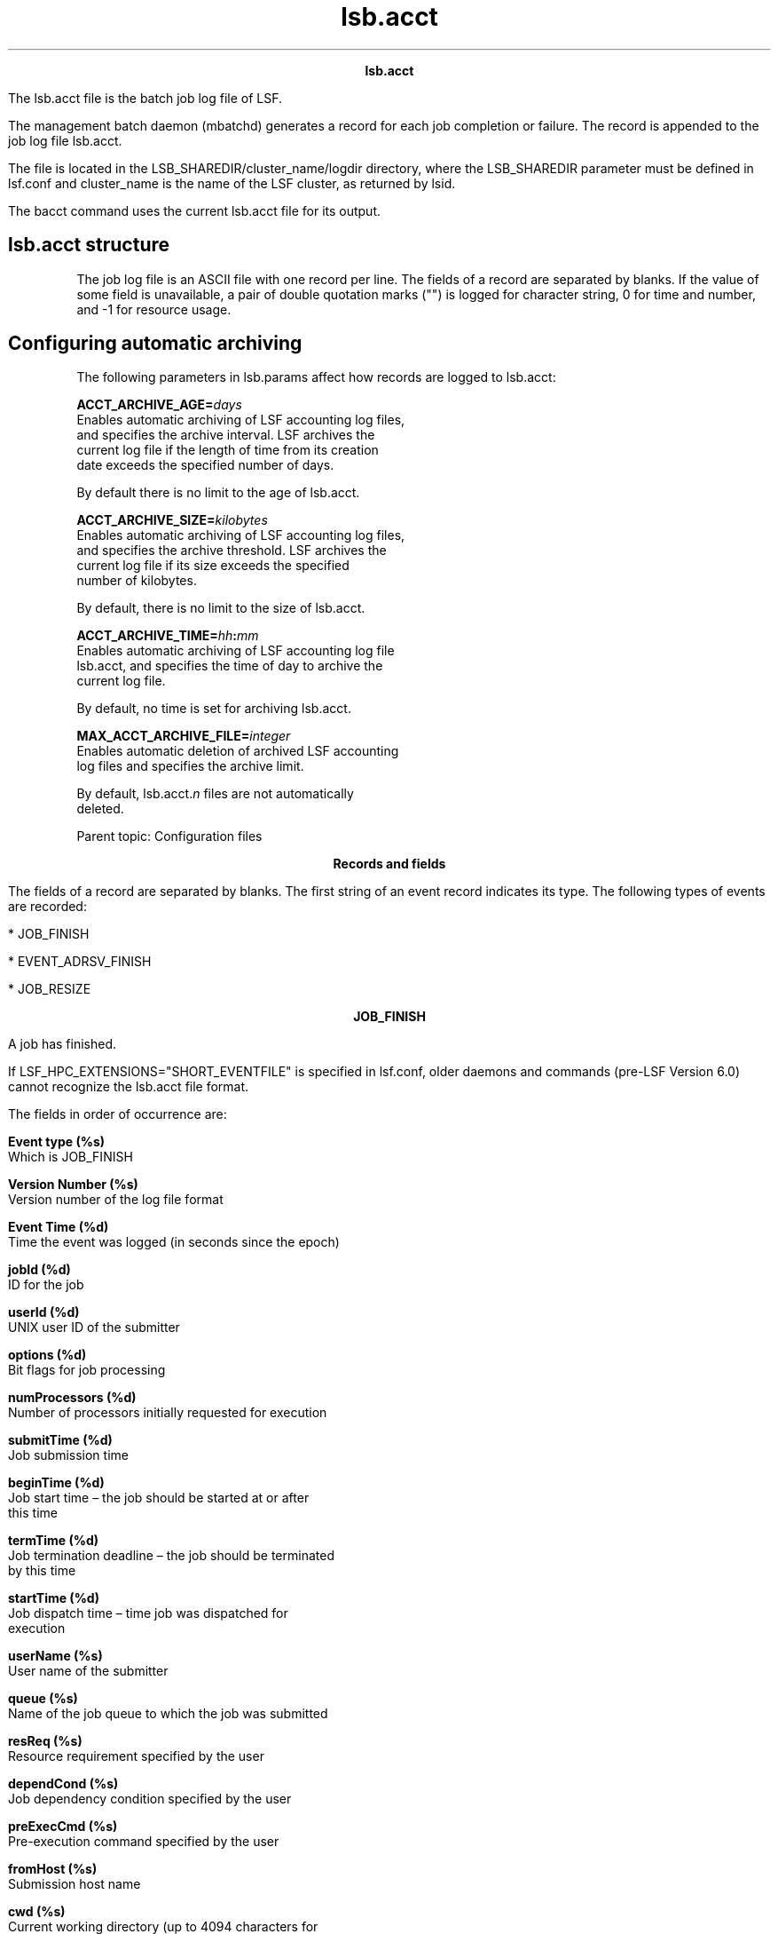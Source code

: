 
.ad l

.TH lsb.acct 5 "July 2021" "" ""
.ll 72

.ce 1000
\fBlsb.acct\fR
.ce 0

.sp 2
The lsb.acct file is the batch job log file of LSF.
.sp 2
The management batch daemon (mbatchd) generates a record for each
job completion or failure. The record is appended to the job log
file lsb.acct.
.sp 2
The file is located in the LSB_SHAREDIR/cluster_name/logdir
directory, where the LSB_SHAREDIR parameter must be defined in
lsf.conf and cluster_name is the name of the LSF cluster, as
returned by lsid.
.sp 2
The bacct command uses the current lsb.acct file for its output.
.SH lsb.acct structure

.sp 2
The job log file is an ASCII file with one record per line. The
fields of a record are separated by blanks. If the value of some
field is unavailable, a pair of double quotation marks ("") is
logged for character string, 0 for time and number, and -1 for
resource usage.
.SH Configuring automatic archiving

.sp 2
The following parameters in lsb.params affect how records are
logged to lsb.acct:
.sp 2
\fBACCT_ARCHIVE_AGE=\fIdays\fB\fR
.br
         Enables automatic archiving of LSF accounting log files,
         and specifies the archive interval. LSF archives the
         current log file if the length of time from its creation
         date exceeds the specified number of days.
.sp 2
         By default there is no limit to the age of lsb.acct.
.sp 2
\fBACCT_ARCHIVE_SIZE=\fIkilobytes\fB\fR
.br
         Enables automatic archiving of LSF accounting log files,
         and specifies the archive threshold. LSF archives the
         current log file if its size exceeds the specified
         number of kilobytes.
.sp 2
         By default, there is no limit to the size of lsb.acct.
.sp 2
\fBACCT_ARCHIVE_TIME=\fIhh\fB:\fImm\fB\fR
.br
         Enables automatic archiving of LSF accounting log file
         lsb.acct, and specifies the time of day to archive the
         current log file.
.sp 2
         By default, no time is set for archiving lsb.acct.
.sp 2
\fBMAX_ACCT_ARCHIVE_FILE=\fIinteger\fB\fR
.br
         Enables automatic deletion of archived LSF accounting
         log files and specifies the archive limit.
.sp 2
         By default, lsb.acct.\fIn\fR files are not automatically
         deleted.
.sp 2
Parent topic: Configuration files
.sp 2

.ce 1000
\fBRecords and fields\fR
.ce 0

.sp 2
The fields of a record are separated by blanks. The first string
of an event record indicates its type. The following types of
events are recorded:
.sp 2
*  JOB_FINISH
.sp 2
*  EVENT_ADRSV_FINISH
.sp 2
*  JOB_RESIZE
.sp 2

.ce 1000
\fBJOB_FINISH\fR
.ce 0

.sp 2
A job has finished.
.sp 2
If LSF_HPC_EXTENSIONS="SHORT_EVENTFILE" is specified in lsf.conf,
older daemons and commands (pre-LSF Version 6.0) cannot recognize
the lsb.acct file format.
.sp 2
The fields in order of occurrence are:
.sp 2
\fBEvent type (%s)\fR
.br
         Which is JOB_FINISH
.sp 2
\fBVersion Number (%s)\fR
.br
         Version number of the log file format
.sp 2
\fBEvent Time (%d)\fR
.br
         Time the event was logged (in seconds since the epoch)
.sp 2
\fBjobId (%d)\fR
.br
         ID for the job
.sp 2
\fBuserId (%d)\fR
.br
         UNIX user ID of the submitter
.sp 2
\fBoptions (%d)\fR
.br
         Bit flags for job processing
.sp 2
\fBnumProcessors (%d)\fR
.br
         Number of processors initially requested for execution
.sp 2
\fBsubmitTime (%d)\fR
.br
         Job submission time
.sp 2
\fBbeginTime (%d)\fR
.br
         Job start time – the job should be started at or after
         this time
.sp 2
\fBtermTime (%d)\fR
.br
         Job termination deadline – the job should be terminated
         by this time
.sp 2
\fBstartTime (%d)\fR
.br
         Job dispatch time – time job was dispatched for
         execution
.sp 2
\fBuserName (%s) \fR
.br
         User name of the submitter
.sp 2
\fBqueue (%s)\fR
.br
         Name of the job queue to which the job was submitted
.sp 2
\fBresReq (%s)\fR
.br
         Resource requirement specified by the user
.sp 2
\fBdependCond (%s)\fR
.br
         Job dependency condition specified by the user
.sp 2
\fBpreExecCmd (%s)\fR
.br
         Pre-execution command specified by the user
.sp 2
\fBfromHost (%s)\fR
.br
         Submission host name
.sp 2
\fBcwd (%s)\fR
.br
         Current working directory (up to 4094 characters for
         UNIX or 512 characters for Windows), or the current
         working directory specified by bsub -cwd if that command
         was used.
.sp 2
\fBinFile (%s)\fR
.br
         Input file name (up to 4094 characters for UNIX or 512
         characters for Windows)
.sp 2
\fBoutFile (%s)\fR
.br
         output file name (up to 4094 characters for UNIX or 512
         characters for Windows)
.sp 2
\fBerrFile (%s)\fR
.br
         Error output file name (up to 4094 characters for UNIX
         or 512 characters for Windows)
.sp 2
\fBjobFile (%s)\fR
.br
         Job script file name
.sp 2
\fBnumAskedHosts (%d)\fR
.br
         Number of host names to which job dispatching will be
         limited
.sp 2
\fBaskedHosts (%s)\fR
.br
         List of host names to which job dispatching will be
         limited (%s for each); nothing is logged to the record
         for this value if the last field value is 0. If there is
         more than one host name, then each additional host name
         will be returned in its own field
.sp 2
\fBnumExHosts (%d)\fR
.br
         Number of processors used for execution
.sp 2
         If LSF_HPC_EXTENSIONS="SHORT_EVENTFILE" is specified in
         lsf.conf, the value of this field is the number of hosts
         listed in the execHosts field.
.sp 2
         Logged value reflects the allocation at job finish time.
.sp 2
\fBexecHosts (%s)\fR
.br
         List of execution host names (%s for each); nothing is
         logged to the record for this value if the last field
         value is 0.
.sp 2
         If LSF_HPC_EXTENSIONS="SHORT_EVENTFILE" is specified in
         lsf.conf, the value of this field is logged in a
         shortened format.
.sp 2
         The logged value reflects the allocation at job finish
         time.
.sp 2
\fBjStatus (%d)\fR
.br
         Job status. The number 32 represents EXIT, 64 represents
         DONE
.sp 2
\fBhostFactor (%f)\fR
.br
         CPU factor of the first execution host.
.sp 2
\fBjobName (%s)\fR
.br
         Job name (up to 4094 characters).
.sp 2
\fBcommand (%s)\fR
.br
         Complete batch job command specified by the user (up to
         4094 characters for UNIX or 512 characters for Windows).
.sp 2
\fBlsfRusage\fR
.br
         The following fields contain resource usage information
         for the job (see getrusage(2)). If the value of some
         field is unavailable (due to job exit or the difference
         among the operating systems), -1 will be logged. Times
         are measured in seconds, and sizes are measured in KB.
.sp 2
         \fBru_utime (%f)\fR
.br
                  User time used
.sp 2
         \fBru_stime (%f)\fR
.br
                  System time used
.sp 2
         \fBru_maxrss (%f)\fR
.br
                  Maximum shared text size
.sp 2
         \fBru_ixrss (%f)\fR
.br
                  Integral of the shared text size over time (in
                  KB seconds)
.sp 2
         \fBru_ismrss (%f)\fR
.br
                  Integral of the shared memory size over time
                  (valid only on Ultrix)
.sp 2
         \fBru_idrss (%f)\fR
.br
                  Integral of the unshared data size over time
.sp 2
         \fBru_isrss (%f)\fR
.br
                  Integral of the unshared stack size over time
.sp 2
         \fBru_minflt (%f)\fR
.br
                  Number of page reclaims
.sp 2
         \fBru_majflt (%f)\fR
.br
                  Number of page faults
.sp 2
         \fBru_nswap (%f)\fR
.br
                  Number of times the process was swapped out
.sp 2
         \fBru_inblock (%f)\fR
.br
                  Number of block input operations
.sp 2
         \fBru_oublock (%f)\fR
.br
                  Number of block output operations
.sp 2
         \fBru_ioch (%f)\fR
.br
                  Number of characters read and written (valid
                  only on HP-UX)
.sp 2
         \fBru_msgsnd (%f)\fR
.br
                  Number of System V IPC messages sent
.sp 2
         \fBru_msgrcv (%f)\fR
.br
                  Number of messages received
.sp 2
         \fBru_nsignals (%f)\fR
.br
                  Number of signals received
.sp 2
         \fBru_nvcsw (%f)\fR
.br
                  Number of voluntary context switches
.sp 2
         \fBru_nivcsw (%f)\fR
.br
                  Number of involuntary context switches
.sp 2
         \fBru_exutime (%f)\fR
.br
                  Exact user time used (valid only on ConvexOS)
.sp 2
\fBmailUser (%s)\fR
.br
         Name of the user to whom job related mail was sent
.sp 2
\fBprojectName (%s)\fR
.br
         LSF project name (up to 59 characters)
.sp 2
\fBexitStatus (%d)\fR
.br
         UNIX exit status of the job
.sp 2
\fBmaxNumProcessors (%d)\fR
.br
         Maximum number of processors specified for the job
.sp 2
\fBloginShell (%s)\fR
.br
         Login shell used for the job
.sp 2
\fBtimeEvent (%s)\fR
.br
         Time event string for the job - IBM Spectrum LSF Process
         Manager only
.sp 2
\fBidx (%d)\fR
.br
         Job array index
.sp 2
\fBmaxRMem (%d)\fR
.br
         Maximum resident memory usage in KB of all processes in
         the job
.sp 2
\fBmaxRSwap (%d)\fR
.br
         Maximum virtual memory usage in KB of all processes in
         the job
.sp 2
\fBinFileSpool (%s)\fR
.br
         Spool input file (up to 4094 characters for UNIX or 512
         characters for Windows)
.sp 2
\fBcommandSpool (%s)\fR
.br
         Spool command file (up to 4094 characters for UNIX or
         512 characters for Windows)
.sp 2
\fBrsvId %s\fR
.br
         Advance reservation ID for a user group name less than
         120 characters long; for example, "\fRuser2#0\fR"
.sp 2
         If the advance reservation user group name is longer
         than 120 characters, the rsvId field output appears
         last.
.sp 2
\fBsla (%s)\fR
.br
         SLA service class name under which the job runs
.sp 2
\fBexceptMask (%d)\fR
.br
         Job exception handling
.sp 2
         Values:
.sp 2
         *  \fRJ_EXCEPT_OVERRUN 0x02\fR
.sp 2
         *  \fRJ_EXCEPT_UNDERUN 0x04\fR
.sp 2
         *  \fRJ_EXCEPT_IDLE 0x80\fR
.sp 2
\fBadditionalInfo (%s)\fR
.br
         Placement information of HPC jobs
.sp 2
\fBexitInfo (%d)\fR
.br
         Job termination reason, mapped to corresponding
         termination keyword displayed by bacct.
.sp 2
\fBwarningAction (%s)\fR
.br
         Job warning action
.sp 2
\fBwarningTimePeriod (%d)\fR
.br
         Job warning time period in seconds
.sp 2
\fBchargedSAAP (%s)\fR
.br
         SAAP charged to a job
.sp 2
\fBlicenseProject (%s)\fR
.br
         IBM Spectrum LSF License Scheduler project name
.sp 2
\fBapp (%s)\fR
.br
         Application profile name
.sp 2
\fBpostExecCmd (%s)\fR
.br
         Post-execution command to run on the execution host
         after the job finishes
.sp 2
\fBruntimeEstimation (%d)\fR
.br
         Estimated run time for the job, calculated as the CPU
         factor of the submission host multiplied by the runtime
         estimate (in seconds).
.sp 2
\fBjobGroupName (%s)\fR
.br
         Job group name
.sp 2
\fBrequeueEvalues (%s)\fR
.br
         Requeue exit value
.sp 2
\fBoptions2 (%d)\fR
.br
         Bit flags for job processing
.sp 2
\fBresizeNotifyCmd (%s)\fR
.br
         Resize notification command to be invoked on the first
         execution host upon a resize request.
.sp 2
\fBlastResizeTime (%d)\fR
.br
         Last resize time. The latest wall clock time when a job
         allocation is changed.
.sp 2
\fBrsvId %s\fR
.br
         Advance reservation ID for a user group name more than
         120 characters long.
.sp 2
         If the advance reservation user group name is longer
         than 120 characters, the rsvId field output appears
         last.
.sp 2
\fBjobDescription (%s)\fR
.br
         Job description (up to 4094 characters).
.sp 2
\fBsubmitEXT\fR
.br
         Submission extension field, reserved for internal use.
.sp 2
         \fBNum (%d)\fR
.br
                  Number of elements (key-value pairs) in the
                  structure.
.sp 2
         \fBkey (%s)\fR
.br
                  Reserved for internal use.
.sp 2
         \fBvalue (%s)\fR
.br
                  Reserved for internal use.
.sp 2
\fBnumHostRusage (%d)\fR
.br
         The number of host-based resource usage entries
         (\fIhostRusage\fR) that follow. Enabled by default.
.sp 2
\fBhostRusage\fR
.br
         The following fields contain host-based resource usage
         information for the job. To disable reporting of
         \fIhostRusage\fR set
         \fBLSF_HPC_EXTENSIONS=NO_HOST_RUSAGE\fR in lsf.conf.
.sp 2
         \fBhostname (%s)\fR
.br
                  Name of the host.
.sp 2
         \fBmem (%d)\fR
.br
                  Total resident memory usage of all processes in
                  the job running on this host.
.sp 2
         \fBswap (%d)\fR
.br
                  The total virtual memory usage of all processes
                  in the job running on this host.
.sp 2
         \fButime (%d)\fR
.br
                  User time used on this host.
.sp 2
         \fBstime (%d)\fR
.br
                  System time used on this host.
.sp 2
\fBoptions3 (%d)\fR
.br
         Bit flags for job processing
.sp 2
\fBrunLimit (%d)\fR
.br
         Job submission runtime limit
.sp 2
\fBavgMem (%d)\fR
.br
         Job average memory usage
.sp 2
\fBeffectiveResReq (%s)\fR
.br
         The runtime resource requirements used for the job.
.sp 2
\fBsrcCluster (%s)\fR
.br
         The name of the submission cluster
.sp 2
\fBsrcJobId (%d)\fR
.br
         The submission cluster job ID
.sp 2
\fBdstCluster (%s)\fR
.br
         The name of the execution cluster
.sp 2
\fBdstJobId (%d)\fR
.br
         The execution cluster job ID
.sp 2
\fBforwardTime (%d)\fR
.br
         The job forward time.
.sp 2
\fBflow_id (%d)\fR
.br
         Internal usage.
.sp 2
\fBacJobWaitTime (%d)\fR
.br
         Reserved for internal use.
.sp 2
\fBtotalProvisionTime (%d)\fR
.br
         Reserved for internal use.
.sp 2
\fBoutdir (%s)\fR
.br
         The output directory.
.sp 2
\fBrunTime (%d)\fR
.br
         Time in seconds that the job has been in the run state.
         runTime includes the totalProvisionTime.
.sp 2
\fBsubcwd (%d)\fR
.br
         The submission current working directory.
.sp 2
\fBnum_network (%d)\fR
.br
         The number of allocated networks.
.sp 2
\fBnetworkAlloc\fR
.br
         List of network allocation information. Nothing is
         logged to the record for this value if the last field
         value is 0.
.sp 2
         \fBnetworkID (%s)\fR
.br
                  Allocated networkID array.
.sp 2
         \fBnum_window (%d)\fR
.br
                  Array of allocated numbers of windows.
.sp 2
\fBaffinity (%s)\fR
.br
         Affinity allocation information.
.sp 2
\fBserial_job_energy (%f)\fR
.br
         Serial job energy data.
.sp 2
\fBcpi (%f)\fR
.br
         Cycles per instruction.
.sp 2
\fBgips (%f)\fR
.br
         Giga-instructions per second.
.sp 2
\fBgbs (%f)\fR
.br
         Gigabytes per second.
.sp 2
\fBgflops (%f)\fR
.br
         Giga floating point operations per second.
.sp 2
\fBnumAllocSlots(%d)\fR
.br
         Number of allocated slots.
.sp 2
\fBallocSlots(%s)\fR
.br
         List of execution host names where the slots are
         allocated.
.sp 2
\fBineligiblePendTime(%d)\fR
.br
         Time in seconds that the job has been in the ineligible
         pending state.
.sp 2
\fBindexRangeCnt (%d)\fR
.br
         The number of element ranges indicating successful
         signals
.sp 2
\fBindexRangeStart1 (%d)\fR
.br
         The start of the first index range.
.sp 2
\fBindexRangeEnd1 (%d)\fR
.br
         The end of the first index range.
.sp 2
\fBindexRangeStep1 (%d)\fR
.br
         The step of the first index range.
.sp 2
\fBindexRangeStartN (%d)\fR
.br
         The start of the last index range.
.sp 2
\fBindexRangeEndN (%d)\fR
.br
         The end of the last index range.
.sp 2
\fBindexRangeStepN (%d)\fR
.br
         The step of the last index range.
.sp 2
\fBrequeueTime (%s)\fR
.br
         The job\(aqs requeue time.
.sp 2
\fBnumGPURusages (%d)\fR
.br
         The number of host-based GPU rusage records.
.sp 2
\fBgRusage\fR
.br
         List of host-based GPU rusage. Nothing is logged to the
         record for this value if the last field value is 0.
.sp 2
         \fBhostname (%s)\fR
.br
                  Current host name.
.sp 2
         \fBnumKVP (%d)\fR
.br
                  Number of elements (key-value pairs) in the
                  structure.
.sp 2
         \fBkey (%s)\fR
.br
                  Reserved for future use.
.sp 2
         \fBvalue (%s)\fR
.br
                  Reserved for future use.
.sp 2
\fBstorageInfoC (%d)\fR
.br
         The number of storage staging information.
.sp 2
\fBstorageInfoV (%d)\fR
.br
         List of storage staging information. Nothing is logged
         to the record for this value if the last field value is
         0.
.sp 2
\fBfinishKVP\fR
.br
         \fBnumKVP (%d)\fR
.br
                  Number of elements (key-value pairs) in the
                  structure.
.sp 2
         \fBkey (%s)\fR
.br
                  Reserved for future use.
.sp 2
         \fBvalue (%s)\fR
.br
                  Reserved for future use.
.sp 2
\fBschedulingOverhead(%f)\fR
.br
         The scheduler overhead for a job, in milliseconds. This
         is the total time that is taken by the scheduler to
         dispatch the job and the time that is taken by the
         scheduler to reallocate resources to a new job.
.sp 2

.ce 1000
\fBEVENT_ADRSV_FINISH\fR
.ce 0

.sp 2
An advance reservation has expired. The fields in order of
occurrence are:
.sp 2
\fBEvent type (%s)\fR
.br
         Which is EVENT_ADRSV_FINISH
.sp 2
\fBVersion Number (%s)\fR
.br
         Version number of the log file format
.sp 2
\fBEvent Logging Time (%d)\fR
.br
         Time the event was logged (in seconds since the epoch);
         for example, "\fR1038942015\fR"
.sp 2
\fBReservation Creation Time (%d)\fR
.br
         Time the advance reservation was created (in seconds
         since the epoch); for example, \fR1038938898\fR
.sp 2
\fBReservation Type (%d)\fR
.br
         Type of advance reservation request:
.sp 2
         *  User reservation (RSV_OPTION_USER, defined as 0x001)
.sp 2
         *  User group reservation (RSV_OPTION_GROUP, defined as
            0x002)
.sp 2
         *  System reservation (RSV_OPTION_SYSTEM, defined as
            0x004)
.sp 2
         *  Recurring reservation (RSV_OPTION_RECUR, defined as
            0x008)
.sp 2
         For example, \fR9\fRis a recurring reservation created
         for a user.
.sp 2
\fBCreator ID (%d)\fR
.br
         UNIX user ID of the reservation creator; for example,
         \fR30408\fR
.sp 2
\fBReservation ID (rsvId %s) \fR
.br
         For example, \fRuser2#0\fR
.sp 2
\fBUser Name (%s) \fR
.br
         User name of the reservation user; for example,
         \fRuser2\fR
.sp 2
\fBTime Window (%s)\fR
.br
         Time window of the reservation:
.sp 2
         *  One-time reservation in seconds since the epoch; for
            example, \fR1033761000-1033761600\fR
.sp 2
         *  Recurring reservation; for example, \fR17:50-18:00\fR
.sp 2
\fBCreator Name (%s) \fR
.br
         User name of the reservation creator; for example,
         \fRuser1\fR
.sp 2
\fBDuration (%d)\fR
.br
         Duration of the reservation, in hours, minutes, seconds;
         for example, \fR600\fRis 6 hours, 0 minutes, 0 seconds
.sp 2
\fBNumber of Resources (%d)\fR
.br
         Number of reserved resource pairs in the resource list;
         for example \fR2\fRindicates 2 resource pairs (\fRhostA
         1 hostB 1\fR)
.sp 2
\fBHost Name (%s) \fR
.br
         Reservation host name; for example, \fRhostA\fR
.sp 2
\fBNumber of CPUs (%d)\fR
.br
         Number of reserved CPUs; for example \fR1\fR
.sp 2

.ce 1000
\fBJOB_RESIZE\fR
.ce 0

.sp 2
When there is an allocation change, LSF logs the event after
mbatchd receives a JOB_RESIZE_NOTIFY_DONE event. From
lastResizeTime and eventTime, you can calculate the duration of
previous job allocation. The fields in order of occurrence are:
.sp 2
\fBVersion number (%s)\fR
.br
         The version number.
.sp 2
\fBEvent Time (%d)\fR
.br
         Time the event was logged (in seconds since the epoch).
.sp 2
\fBjobId (%d)\fR
.br
         ID for the job.
.sp 2
\fBtdx (%d)\fR
.br
         Job array index.
.sp 2
\fBstartTime (%d)\fR
.br
         The start time of the running job.
.sp 2
\fBuserId (%d)\fR
.br
         UNIX user ID of the user invoking the command
.sp 2
\fBuserName (%s) \fR
.br
         User name of the submitter
.sp 2
\fBresizeType (%d)\fR
.br
         Resize event type, 0, grow, 1 shrink.
.sp 2
\fBlastResizeTime(%d)\fR
.br
         The wall clock time when job allocation is changed
         previously. The first lastResizeTime is the job start
         time.
.sp 2
\fBnumExecHosts (%d)\fR
.br
         The number of execution hosts before allocation is
         changed. Support LSF_HPC_EXTENSIONS="SHORT_EVENTFILE".
.sp 2
\fBexecHosts (%s)\fR
.br
         Execution host list before allocation is changed.
         Support LSF_HPC_EXTENSIONS="SHORT_EVENTFILE".
.sp 2
\fBnumResizeHosts (%d)\fR
.br
         Number of processors used for execution during resize.
         If LSF_HPC_EXTENSIONS="SHORT_EVENTFILE" is specified in
         lsf.conf, the value of this field is the number of hosts
         listed in short format.
.sp 2
\fBresizeHosts (%s)\fR
.br
         List of execution host names during resize. If
         LSF_HPC_EXTENSIONS="SHORT_EVENTFILE" is specified in
         lsf.conf, the value of this field is logged in a
         shortened format.
.sp 2
\fBnumAllocSlots(%d)\fR
.br
         Number of allocated slots.
.sp 2
\fBallocSlots(%s)\fR
.br
         List of execution host names where the slots are
         allocated.
.sp 2
\fBnumResizeSlots (%d)\fR
.br
         Number of allocated slots for executing resize.
.sp 2
\fBresizeSlots (%s)\fR
.br
         List of execution host names where slots are allocated
         for resizing.